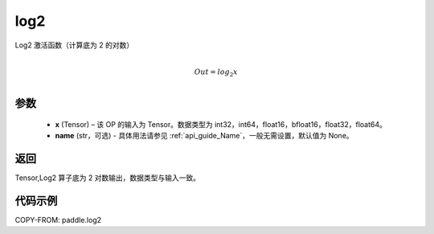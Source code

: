 .. _cn_api_paddle_tensor_math_log2:

log2
-------------------------------

.. py:function:: paddle.log2(x, name=None)





Log2 激活函数（计算底为 2 的对数）

.. math::
                  \\Out=log_2x\\


参数
:::::::::
  - **x** (Tensor) – 该 OP 的输入为 Tensor。数据类型为 int32，int64，float16，bfloat16，float32，float64。
  - **name** (str，可选) - 具体用法请参见 :ref:`api_guide_Name`，一般无需设置，默认值为 None。

返回
:::::::::
Tensor,Log2 算子底为 2 对数输出，数据类型与输入一致。


代码示例
:::::::::

COPY-FROM: paddle.log2
